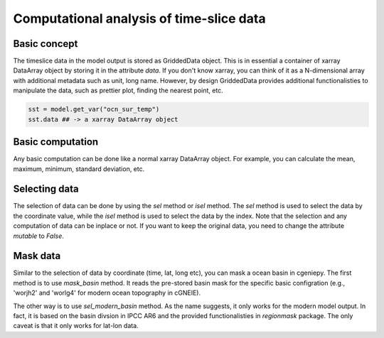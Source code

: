 Computational analysis of time-slice data
===============================================================

Basic concept
--------------
The timeslice data in the model output is stored as GriddedData object. This is in essential a container of xarray DataArray object by storing it in the attribute `data`. If you don't know xarray, you can think of it as a N-dimensional array with additional metadata such as unit, long name. However, by design GriddedData provides additional functionalisties to manipulate the data, such as prettier plot, finding the nearest point, etc.

.. code-block:: python

    sst = model.get_var("ocn_sur_temp")
    sst.data ## -> a xarray DataArray object

Basic computation
-----------------------
Any basic computation can be done like a normal xarray DataArray object. For example, you can calculate the mean, maximum, minimum, standard deviation, etc.

.. code-block:: python
    sst = model.get_var("ocn_sur_temp")
    sst + 273.15 ## -> convert to Kelvin
    sst.mean() ## -> calculate the mean value
    sst.max() ## -> calculate the maximum value
    sst.min() ## -> calculate the minimum value
    sst.sd() ## -> calculate the standard deviation


Selecting data
-----------------------
The selection of data can be done by using the `sel` method or `isel` method. The `sel` method is used to select the data by the coordinate value, while the `isel` method is used to select the data by the index. Note that the selection and any computation of data can be inplace or not. If you want to keep the original data, you need to change the attribute `mutable` to `False`.

.. code-block:: python
    sst = model.get_var("ocn_sur_temp", mutable=False)
    sst.isel(time=-1) ## -> select the last time slice
    sst.sel(sst.data.lat > 0) ## -> select the data in the northern hemisphere


Mask data
-----------------------
Similar to the selection of data by coordinate (time, lat, long etc), you can mask a ocean basin in cgeniepy. The first method is to use `mask_basin` method. It reads the pre-stored basin mask for the specific basic configration (e.g., 'worjh2' and 'worlg4' for modern ocean topography in cGNEIE).

.. code-block:: python
    sst = model.get_var("ocn_sur_temp", mutable=False)
    sst.mask_basin(base="worjh2", basin='Atlantic') ## -> mask the other oceans except Atlantic basin


The other way is to use `sel_modern_basin` method. As the name suggests, it only works for the modern model output. In fact, it is based on the basin divsion in IPCC AR6 and the provided functionalisties in `regionmask` package. The only caveat is that it only works for lat-lon data.

.. code-block:: python
    sst = model.get_var("ocn_sur_temp", mutable=False)
    sst.sel_modern_basin('NPO') ## -> select the North Pacific Ocean